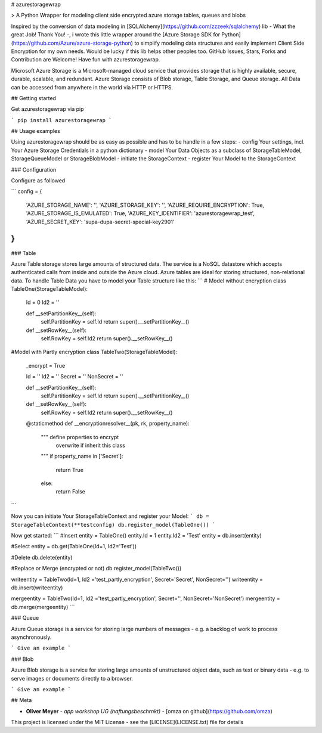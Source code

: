 # azurestoragewrap

> A Python Wrapper for modeling client side encrypted azure storage tables, queues and blobs

Inspired by the conversion of data modeling in [SQLAlchemy](https://github.com/zzzeek/sqlalchemy) lib - What the great Job! Thank You! -, i wrote this little wrapper around the [Azure Storage SDK for Python](https://github.com/Azure/azure-storage-python) to simplify modeling data structures and easily implement Client Side Encryption for my own needs. 
Would be lucky if this lib helps other peoples too. GitHub Issues, Stars, Forks and Contribution are Welcome! Have fun with azurestoragewrap.

Microsoft Azure Storage is a Microsoft-managed cloud service that provides storage that is highly available, secure, durable, scalable, and redundant. Azure Storage consists of Blob storage, Table Storage, and Queue storage. 
All Data can be accessed from anywhere in the world via HTTP or HTTPS.

## Getting started

Get azurestoragewrap via pip

```
pip install azurestoragewrap
```

## Usage examples

Using azurestoragewrap should be as easy as possible and has to be handle in a few steps:
- config Your settings, incl. Your Azure Storage Credentials in a python dictionary
- model Your Data Objects as a subclass of StorageTableModel, StorageQueueModel or StorageBlobModel
- initiate the StorageContext
- register Your Model to the StorageContext

### Configuration

Configure as followed 

```
config = {
    'AZURE_STORAGE_NAME': '',
    'AZURE_STORAGE_KEY': '',
    'AZURE_REQUIRE_ENCRYPTION': True,
    'AZURE_STORAGE_IS_EMULATED': True,
    'AZURE_KEY_IDENTIFIER': 'azurestoragewrap_test',
    'AZURE_SECRET_KEY': 'supa-dupa-secret-special-key2901'
}
```

### Table

Azure Table storage stores large amounts of structured data. The service is a NoSQL datastore which accepts authenticated calls from inside and outside the Azure cloud. Azure tables are ideal for storing structured, non-relational data. To handle Table Data you have to model your Table structure like this:
```
# Model without encryption
class TableOne(StorageTableModel):
    Id = 0
    Id2 = ''

    def __setPartitionKey__(self):
        self.PartitionKey = self.Id
        return super().__setPartitionKey__()

    def __setRowKey__(self):
        self.RowKey = self.Id2
        return super().__setRowKey__()

#Model with Partly encryption
class TableTwo(StorageTableModel):
    _encrypt = True

    Id = ''
    Id2 = ''
    Secret = ''
    NonSecret = ''

    def __setPartitionKey__(self):
        self.PartitionKey = self.Id
        return super().__setPartitionKey__()

    def __setRowKey__(self):
        self.RowKey = self.Id2
        return super().__setRowKey__()

    @staticmethod
    def __encryptionresolver__(pk, rk, property_name):
        """ define properties to encrypt 
            overwrite if inherit this class
        """
        if property_name in ['Secret']:
            return True
        else:
            return False
```

Now you can initiate Your StorageTableContext and register your Model:
```
db = StorageTableContext(**testconfig)
db.register_model(TableOne())
```

Now get started:
```
#Insert
entity = TableOne()
entity.Id = 1
entity.Id2 = 'Test'
entity = db.insert(entity)

#Select
entity = db.get(TableOne(Id=1, Id2='Test'))

#Delete
db.delete(entity)

#Replace or Merge (encrypted or not)
db.register_model(TableTwo())

writeentity = TableTwo(Id=1, Id2 ='test_partly_encryption', Secret='Secret', NonSecret='')
writeentity = db.insert(writeentity)

mergeentity = TableTwo(Id=1, Id2 ='test_partly_encryption', Secret='', NonSecret='NonSecret')
mergeentity = db.merge(mergeentity)
```


### Queue

Azure Queue storage is a service for storing large numbers of messages - e.g. a backlog of work to process asynchronously.


```
Give an example
```

### Blob

Azure Blob storage is a service for storing large amounts of unstructured object data, such as text or binary data - e.g. to serve images or documents directly to a browser.


```
Give an example
```

## Meta

* **Oliver Meyer** - *app workshop UG (haftungsbeschrnkt)* - [omza on github](https://github.com/omza)

This project is licensed under the MIT License - see the [LICENSE](LICENSE.txt) file for details

